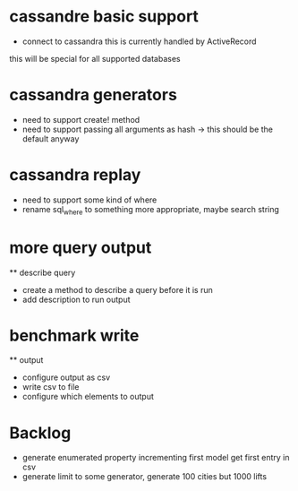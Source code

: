 * cassandre basic support
  - connect to cassandra this is currently handled by ActiveRecord
  this will be special for all supported databases
* cassandra generators
  - need to support create! method
  - need to support passing all arguments as hash -> this should be the default anyway
* cassandra replay
  - need to support some kind of where
  - rename sql_where to something more appropriate, maybe search string
* more query output
  ** describe query
     - create a method to describe a query before it is run
     - add description to run output
* benchmark write
  ** output
     - configure output as csv
     - write csv to file
     - configure which elements to output

* Backlog
  - generate enumerated property incrementing first model get first entry in csv
  - generate limit to some generator, generate 100 cities but 1000 lifts
